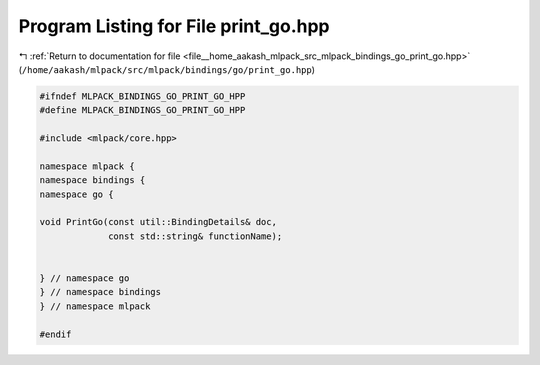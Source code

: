 
.. _program_listing_file__home_aakash_mlpack_src_mlpack_bindings_go_print_go.hpp:

Program Listing for File print_go.hpp
=====================================

|exhale_lsh| :ref:`Return to documentation for file <file__home_aakash_mlpack_src_mlpack_bindings_go_print_go.hpp>` (``/home/aakash/mlpack/src/mlpack/bindings/go/print_go.hpp``)

.. |exhale_lsh| unicode:: U+021B0 .. UPWARDS ARROW WITH TIP LEFTWARDS

.. code-block:: cpp

   
   #ifndef MLPACK_BINDINGS_GO_PRINT_GO_HPP
   #define MLPACK_BINDINGS_GO_PRINT_GO_HPP
   
   #include <mlpack/core.hpp>
   
   namespace mlpack {
   namespace bindings {
   namespace go {
   
   void PrintGo(const util::BindingDetails& doc,
                const std::string& functionName);
   
   
   } // namespace go
   } // namespace bindings
   } // namespace mlpack
   
   #endif
